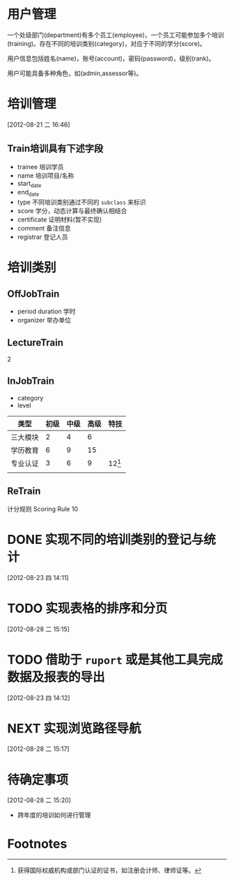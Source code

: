 * 用户管理

一个处级部门(department)有多个员工(employee)，一个员工可能参加多个培训(training)。存在不同的培训类别(category)，对应于不同的学分(score)。

用户信息包括姓名(name)，账号(account)，密码(password)，级别(rank)。

用户可能具备多种角色，如(admin,assessor等)。


* 培训管理
[2012-08-21 二 16:46]

** Train培训具有下述字段

- trainee 培训学员
- name 培训项目/名称
- start_date
- end_date
- type 不同培训类别通过不同的 =subclass= 来标识
- score 学分，动态计算与最终确认相结合
- certificate 证明材料(暂不实现)
- comment 备注信息
- registrar 登记人员 

* 培训类别

** OffJobTrain

- period duration 学时
- organizer 举办单位

** LectureTrain

2

** InJobTrain

- category
- level

| 类型     | 初级 | 中级 | 高级 | 特技     |
|----------+------+------+------+----------|
| 三大模块 |    2 |    4 |    6 |          |
| 学历教育 |    6 |    9 |   15 |          |
| 专业认证 |    3 |    6 |    9 | 12[fn:1] |
|          |      |      |      |          |
|----------+------+------+------+----------|

** ReTrain

计分规则 Scoring Rule
10  

* DONE 实现不同的培训类别的登记与统计
  CLOSED: [2012-08-28 二 15:15]
  :LOGBOOK:
  - State "DONE"       from "NEXT"       [2012-08-28 二 15:15]
  CLOCK: [2012-08-23 四 14:12]--[2012-08-23 四 17:13] =>  3:01
  :END:
  [2012-08-23 四 14:11]
* TODO 实现表格的排序和分页
  [2012-08-28 二 15:15]
* TODO 借助于 =ruport= 或是其他工具完成数据及报表的导出
  [2012-08-23 四 14:12]
* NEXT 实现浏览路径导航
  :LOGBOOK:
  CLOCK: [2012-08-28 二 15:25]--[2012-08-28 二 17:09] =>  1:44
  :END:
  [2012-08-28 二 15:17]
* 待确定事项
  [2012-08-28 二 15:20]

  - 跨年度的培训如何进行管理
* Footnotes

[fn:1] 获得国际权威机构或部门认证的证书，如注册会计师、律师证等。


